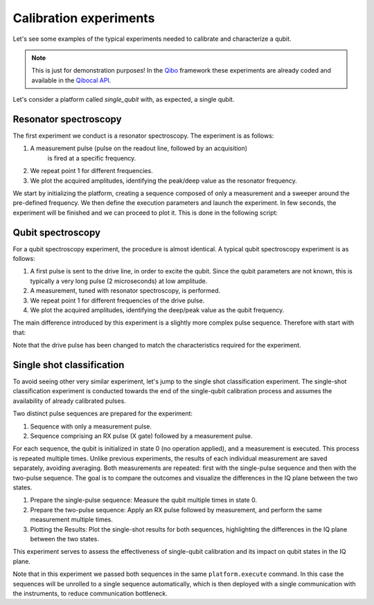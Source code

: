 Calibration experiments
=======================

Let's see some examples of the typical experiments needed to calibrate and
characterize a qubit.

.. note::
   This is just for demonstration purposes! In the `Qibo <https://qibo.science/qibo/stable/>`_ framework these experiments are already coded and available in the `Qibocal API <https://qibo.science/qibocal/stable/>`_.

Let's consider a platform called `single_qubit` with, as expected, a single qubit.

Resonator spectroscopy
----------------------

The first experiment we conduct is a resonator spectroscopy. The experiment is
as follows:

1. A measurement pulse (pulse on the readout line, followed by an acquisition)
    is fired at a specific frequency.
2. We repeat point 1 for different frequencies.
3. We plot the acquired amplitudes, identifying the peak/deep value as the
   resonator frequency.

We start by initializing the platform, creating a sequence composed of only a measurement
and a sweeper around the pre-defined frequency.
We then define the execution parameters and launch the experiment.
In few seconds, the experiment will be finished and we can proceed to plot it.
This is done in the following script:

.. testcode:: python

    import numpy as np
    import matplotlib.pyplot as plt
    from qibolab import create_platform
    from qibolab.sequence import PulseSequence
    from qibolab.sweeper import Sweeper, Parameter
    from qibolab.execution_parameters import (
        ExecutionParameters,
        AveragingMode,
        AcquisitionType,
    )

    # allocate platform
    platform = create_platform("dummy")

    qubit = platform.qubits[0]
    natives = platform.natives.single_qubit[0]
    sequence = natives.MZ.create_sequence()

    # allocate frequency sweeper
    f0 = platform.config(qubit.probe).frequency
    sweeper = Sweeper(
        parameter=Parameter.frequency,
        range=(f0 - 2e8, f0 + 2e8, 1e6),
        channels=[qubit.probe],
    )

    options = ExecutionParameters(
        nshots=1000,
        relaxation_time=50,
        averaging_mode=AveragingMode.CYCLIC,
        acquisition_type=AcquisitionType.INTEGRATION,
    )

    results = platform.execute([sequence], options, [[sweeper]])

    acq = sequence.acquisitions[0][1]
    signal = results[acq.id]
    amplitudes = np.abs(signal[..., 0] + 1j * signal[..., 1])
    frequencies = sweeper.values

    plt.title("Resonator Spectroscopy")
    plt.xlabel("Frequencies [Hz]")
    plt.ylabel("Amplitudes [a.u.]")

    plt.plot(frequencies, amplitudes)
    plt.show()

.. image:: resonator_spectroscopy_light.svg
   :class: only-light
.. image:: resonator_spectroscopy_dark.svg
   :class: only-dark

Qubit spectroscopy
------------------

For a qubit spectroscopy experiment, the procedure is almost identical. A
typical qubit spectroscopy experiment is as follows:

1. A first pulse is sent to the drive line, in order to excite the qubit. Since
   the qubit parameters are not known, this is typically a very long pulse (2
   microseconds) at low amplitude.
2. A measurement, tuned with resonator spectroscopy, is performed.
3. We repeat point 1 for different frequencies of the drive pulse.
4. We plot the acquired amplitudes, identifying the deep/peak value as the qubit
   frequency.

The main difference introduced by this experiment is a slightly more
complex pulse sequence. Therefore with start with that:

.. testcode:: python

    import numpy as np
    import matplotlib.pyplot as plt
    from qibolab import create_platform
    from qibolab.pulses import Pulse, Delay, Gaussian
    from qibolab.sequence import PulseSequence
    from qibolab.sweeper import Sweeper, Parameter
    from qibolab.execution_parameters import (
        ExecutionParameters,
        AveragingMode,
        AcquisitionType,
    )

    # allocate platform
    platform = create_platform("dummy")

    qubit = platform.qubits[0]
    natives = platform.natives.single_qubit[0]

    # create pulse sequence and add pulses
    sequence = PulseSequence()
    sequence.concatenate(natives.RX.create_sequence())
    sequence.append((qubit.acquisition, Delay(duration=sequence.duration)))
    sequence.concatenate(natives.MZ.create_sequence())

    # allocate frequency sweeper
    f0 = platform.config(qubit.drive).frequency
    sweeper = Sweeper(
        parameter=Parameter.frequency,
        range=(f0 - 2e8, f0 + 2e8, 1e6),
        channels=[qubit.drive],
    )

    options = ExecutionParameters(
        nshots=1000,
        relaxation_time=50,
        averaging_mode=AveragingMode.CYCLIC,
        acquisition_type=AcquisitionType.INTEGRATION,
    )

    results = platform.execute([sequence], options, [[sweeper]])

    acq = sequence.acquisitions[0][1]
    signal = results[acq.id]
    amplitudes = np.abs(signal[..., 0] + 1j * signal[..., 1])
    frequencies = sweeper.values

    plt.title("Qubit Spectroscopy")
    plt.xlabel("Frequencies [Hz]")
    plt.ylabel("Amplitudes [a.u.]")

    plt.plot(frequencies, amplitudes)
    plt.show()


Note that the drive pulse has been changed to match the characteristics required
for the experiment.

.. image:: qubit_spectroscopy_light.svg
   :class: only-light
.. image:: qubit_spectroscopy_dark.svg
   :class: only-dark

Single shot classification
--------------------------

To avoid seeing other very similar experiment, let's jump to the single shot
classification experiment. The single-shot classification experiment is
conducted towards the end of the single-qubit calibration process and assumes
the availability of already calibrated pulses.

Two distinct pulse sequences are prepared for the experiment:

1. Sequence with only a measurement pulse.
2. Sequence comprising an RX pulse (X gate) followed by a measurement pulse.

For each sequence, the qubit is initialized in state 0 (no operation applied),
and a measurement is executed. This process is repeated multiple times. Unlike
previous experiments, the results of each individual measurement are saved
separately, avoiding averaging. Both measurements are repeated: first with the
single-pulse sequence and then with the two-pulse sequence. The goal is to
compare the outcomes and visualize the differences in the IQ plane between the
two states.

1. Prepare the single-pulse sequence: Measure the qubit multiple times in state
   0.
2. Prepare the two-pulse sequence: Apply an RX pulse followed by measurement,
   and perform the same measurement multiple times.
3. Plotting the Results: Plot the single-shot results for both sequences,
   highlighting the differences in the IQ plane between the two states.

This experiment serves to assess the effectiveness of single-qubit calibration
and its impact on qubit states in the IQ plane.

.. testcode:: python

    import numpy as np
    import matplotlib.pyplot as plt
    from qibolab import create_platform
    from qibolab.pulses import Delay
    from qibolab.sequence import PulseSequence
    from qibolab.sweeper import Sweeper, Parameter
    from qibolab.execution_parameters import (
        ExecutionParameters,
        AveragingMode,
        AcquisitionType,
    )

    # allocate platform
    platform = create_platform("dummy")

    qubit = platform.qubits[0]
    natives = platform.natives.single_qubit[0]

    # create pulse sequence 1
    zero_sequence = natives.MZ.create_sequence()

    # create pulse sequence 2
    one_sequence = PulseSequence()
    one_sequence.concatenate(natives.RX.create_sequence())
    one_sequence.append((qubit.acquisition, Delay(duration=sequence.duration)))
    one_sequence.concatenate(natives.MZ.create_sequence())

    options = ExecutionParameters(
        nshots=1000,
        relaxation_time=50_000,
        averaging_mode=AveragingMode.SINGLESHOT,
        acquisition_type=AcquisitionType.INTEGRATION,
    )

    results = platform.execute([zero_sequence, one_sequence], options)

    acq0 = zero_sequence.acquisitions[0][1]
    acq1 = one_sequence.acquisitions[0][1]

    plt.title("Single shot classification")
    plt.xlabel("I [a.u.]")
    plt.ylabel("Q [a.u.]")
    plt.scatter(
        results[acq1.id][..., 0],
        results[acq1.id][..., 1],
        label="One state",
    )
    plt.scatter(
        results[acq0.id][..., 0],
        results[acq0.id][..., 1],
        label="Zero state",
    )
    plt.show()

.. image:: classification_light.svg
   :class: only-light
.. image:: classification_dark.svg
   :class: only-dark

Note that in this experiment we passed both sequences in the same ``platform.execute`` command.
In this case the sequences will be unrolled to a single sequence automatically, which is
then deployed with a single communication with the instruments, to reduce communication bottleneck.

